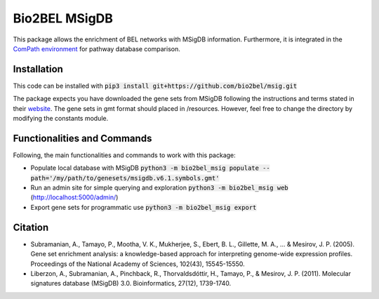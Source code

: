 Bio2BEL MSigDB |build| |coverage| |docs|
========================================
This package allows the enrichment of BEL networks with MSigDB information.
Furthermore, it is integrated in the `ComPath environment <https://github.com/ComPath>`_ for pathway database comparison.

Installation
------------
This code can be installed with :code:`pip3 install git+https://github.com/bio2bel/msig.git`

The package expects you have downloaded the gene sets from MSigDB following the instructions and terms stated in their `website <http://software.broadinstitute.org/gsea/downloads.jsp>`_.
The gene sets in gmt format should placed in /resources. However, feel free to change the directory by modifying the constants module.

Functionalities and Commands
----------------------------
Following, the main functionalities and commands to work with this package:

- Populate local database with MSigDB :code:`python3 -m bio2bel_msig populate --path='/my/path/to/genesets/msigdb.v6.1.symbols.gmt'`
- Run an admin site for simple querying and exploration :code:`python3 -m bio2bel_msig web` (http://localhost:5000/admin/)
- Export gene sets for programmatic use :code:`python3 -m bio2bel_msig export`

Citation
--------
- Subramanian, A., Tamayo, P., Mootha, V. K., Mukherjee, S., Ebert, B. L., Gillette, M. A., ... & Mesirov, J. P. (2005). Gene set enrichment analysis: a knowledge-based approach for interpreting genome-wide expression profiles. Proceedings of the National Academy of Sciences, 102(43), 15545-15550.

- Liberzon, A., Subramanian, A., Pinchback, R., Thorvaldsdóttir, H., Tamayo, P., & Mesirov, J. P. (2011). Molecular signatures database (MSigDB) 3.0. Bioinformatics, 27(12), 1739-1740.

.. |build| image:: https://travis-ci.org/bio2bel/msig.svg?branch=master
    :target: https://travis-ci.org/bio2bel/msig
    :alt: Build Status

.. |coverage| image:: https://codecov.io/gh/bio2bel/msig/coverage.svg?branch=master
    :target: https://codecov.io/gh/bio2bel/msig?branch=master
    :alt: Coverage Status

.. |docs| image:: http://readthedocs.org/projects/bio2bel-msig/badge/?version=latest
    :target: http://bio2bel.readthedocs.io/projects/msig/en/latest/?badge=latest
    :alt: Documentation Status


